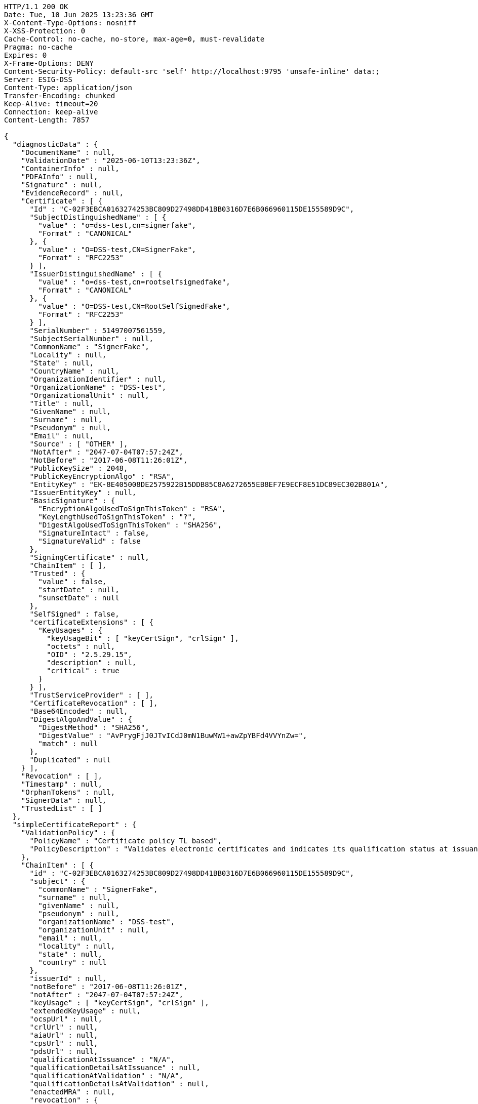 [source,http,options="nowrap"]
----
HTTP/1.1 200 OK
Date: Tue, 10 Jun 2025 13:23:36 GMT
X-Content-Type-Options: nosniff
X-XSS-Protection: 0
Cache-Control: no-cache, no-store, max-age=0, must-revalidate
Pragma: no-cache
Expires: 0
X-Frame-Options: DENY
Content-Security-Policy: default-src 'self' http://localhost:9795 'unsafe-inline' data:;
Server: ESIG-DSS
Content-Type: application/json
Transfer-Encoding: chunked
Keep-Alive: timeout=20
Connection: keep-alive
Content-Length: 7857

{
  "diagnosticData" : {
    "DocumentName" : null,
    "ValidationDate" : "2025-06-10T13:23:36Z",
    "ContainerInfo" : null,
    "PDFAInfo" : null,
    "Signature" : null,
    "EvidenceRecord" : null,
    "Certificate" : [ {
      "Id" : "C-02F3EBCA0163274253BC809D27498DD41BB0316D7E6B066960115DE155589D9C",
      "SubjectDistinguishedName" : [ {
        "value" : "o=dss-test,cn=signerfake",
        "Format" : "CANONICAL"
      }, {
        "value" : "O=DSS-test,CN=SignerFake",
        "Format" : "RFC2253"
      } ],
      "IssuerDistinguishedName" : [ {
        "value" : "o=dss-test,cn=rootselfsignedfake",
        "Format" : "CANONICAL"
      }, {
        "value" : "O=DSS-test,CN=RootSelfSignedFake",
        "Format" : "RFC2253"
      } ],
      "SerialNumber" : 51497007561559,
      "SubjectSerialNumber" : null,
      "CommonName" : "SignerFake",
      "Locality" : null,
      "State" : null,
      "CountryName" : null,
      "OrganizationIdentifier" : null,
      "OrganizationName" : "DSS-test",
      "OrganizationalUnit" : null,
      "Title" : null,
      "GivenName" : null,
      "Surname" : null,
      "Pseudonym" : null,
      "Email" : null,
      "Source" : [ "OTHER" ],
      "NotAfter" : "2047-07-04T07:57:24Z",
      "NotBefore" : "2017-06-08T11:26:01Z",
      "PublicKeySize" : 2048,
      "PublicKeyEncryptionAlgo" : "RSA",
      "EntityKey" : "EK-8E405008DE2575922B15DDB85C8A6272655EB8EF7E9ECF8E51DC89EC302B801A",
      "IssuerEntityKey" : null,
      "BasicSignature" : {
        "EncryptionAlgoUsedToSignThisToken" : "RSA",
        "KeyLengthUsedToSignThisToken" : "?",
        "DigestAlgoUsedToSignThisToken" : "SHA256",
        "SignatureIntact" : false,
        "SignatureValid" : false
      },
      "SigningCertificate" : null,
      "ChainItem" : [ ],
      "Trusted" : {
        "value" : false,
        "startDate" : null,
        "sunsetDate" : null
      },
      "SelfSigned" : false,
      "certificateExtensions" : [ {
        "KeyUsages" : {
          "keyUsageBit" : [ "keyCertSign", "crlSign" ],
          "octets" : null,
          "OID" : "2.5.29.15",
          "description" : null,
          "critical" : true
        }
      } ],
      "TrustServiceProvider" : [ ],
      "CertificateRevocation" : [ ],
      "Base64Encoded" : null,
      "DigestAlgoAndValue" : {
        "DigestMethod" : "SHA256",
        "DigestValue" : "AvPrygFjJ0JTvICdJ0mN1BuwMW1+awZpYBFd4VVYnZw=",
        "match" : null
      },
      "Duplicated" : null
    } ],
    "Revocation" : [ ],
    "Timestamp" : null,
    "OrphanTokens" : null,
    "SignerData" : null,
    "TrustedList" : [ ]
  },
  "simpleCertificateReport" : {
    "ValidationPolicy" : {
      "PolicyName" : "Certificate policy TL based",
      "PolicyDescription" : "Validates electronic certificates and indicates its qualification status at issuance and validation time.\n        All certificates and their related chains are validated against the EU Member State Trusted Lists (this includes\n        target certificate and certificates used to validate certificate validity status services - CRLs, OCSP).\n    "
    },
    "ChainItem" : [ {
      "id" : "C-02F3EBCA0163274253BC809D27498DD41BB0316D7E6B066960115DE155589D9C",
      "subject" : {
        "commonName" : "SignerFake",
        "surname" : null,
        "givenName" : null,
        "pseudonym" : null,
        "organizationName" : "DSS-test",
        "organizationUnit" : null,
        "email" : null,
        "locality" : null,
        "state" : null,
        "country" : null
      },
      "issuerId" : null,
      "notBefore" : "2017-06-08T11:26:01Z",
      "notAfter" : "2047-07-04T07:57:24Z",
      "keyUsage" : [ "keyCertSign", "crlSign" ],
      "extendedKeyUsage" : null,
      "ocspUrl" : null,
      "crlUrl" : null,
      "aiaUrl" : null,
      "cpsUrl" : null,
      "pdsUrl" : null,
      "qualificationAtIssuance" : "N/A",
      "qualificationDetailsAtIssuance" : null,
      "qualificationAtValidation" : "N/A",
      "qualificationDetailsAtValidation" : null,
      "enactedMRA" : null,
      "revocation" : {
        "thisUpdate" : null,
        "revocationDate" : null,
        "revocationReason" : null
      },
      "trustAnchor" : null,
      "trustStartDate" : null,
      "trustSunsetDate" : null,
      "Indication" : "INDETERMINATE",
      "SubIndication" : "NO_CERTIFICATE_CHAIN_FOUND",
      "X509ValidationDetails" : {
        "Error" : [ {
          "value" : "The certificate chain is not trusted, it does not contain a trust anchor.",
          "Key" : "BBB_XCV_CCCBB_ANS"
        } ],
        "Warning" : [ ],
        "Info" : [ ]
      }
    } ],
    "ValidationTime" : "2025-06-10T13:23:36Z"
  },
  "detailedReport" : {
    "signatureOrTimestampOrEvidenceRecord" : [ {
      "Certificate" : {
        "ValidationCertificateQualification" : [ ],
        "Constraint" : [ {
          "Name" : {
            "value" : "Is the result of the Basic Building Block conclusive?",
            "Key" : "BBB_ACCEPT"
          },
          "Status" : "WARNING",
          "Error" : null,
          "Warning" : {
            "value" : "The result of the Basic Building Block is not conclusive!",
            "Key" : "BBB_ACCEPT_ANS"
          },
          "Info" : null,
          "AdditionalInfo" : null,
          "Id" : null,
          "BlockType" : null
        } ],
        "Conclusion" : {
          "Indication" : "INDETERMINATE",
          "SubIndication" : null,
          "Errors" : [ ],
          "Warnings" : [ {
            "value" : "The result of the Basic Building Block is not conclusive!",
            "Key" : "BBB_ACCEPT_ANS"
          } ],
          "Infos" : null
        },
        "Title" : "Certificate Qualification",
        "Id" : "C-02F3EBCA0163274253BC809D27498DD41BB0316D7E6B066960115DE155589D9C"
      }
    } ],
    "BasicBuildingBlocks" : [ {
      "FC" : null,
      "ISC" : null,
      "VCI" : null,
      "XCV" : {
        "SubXCV" : [ ],
        "Constraint" : [ {
          "Name" : {
            "value" : "Can the certificate chain be built till a trust anchor?",
            "Key" : "BBB_XCV_CCCBB"
          },
          "Status" : "NOT OK",
          "Error" : {
            "value" : "The certificate chain is not trusted, it does not contain a trust anchor.",
            "Key" : "BBB_XCV_CCCBB_ANS"
          },
          "Warning" : null,
          "Info" : null,
          "AdditionalInfo" : null,
          "Id" : null,
          "BlockType" : null
        } ],
        "Conclusion" : {
          "Indication" : "INDETERMINATE",
          "SubIndication" : "NO_CERTIFICATE_CHAIN_FOUND",
          "Errors" : [ {
            "value" : "The certificate chain is not trusted, it does not contain a trust anchor.",
            "Key" : "BBB_XCV_CCCBB_ANS"
          } ],
          "Warnings" : [ ],
          "Infos" : [ ]
        },
        "Title" : "X509 Certificate Validation"
      },
      "CV" : null,
      "SAV" : null,
      "PSV" : null,
      "PSV_CRS" : null,
      "PCV" : null,
      "VTS" : null,
      "CertificateChain" : null,
      "Conclusion" : {
        "Indication" : "INDETERMINATE",
        "SubIndication" : "NO_CERTIFICATE_CHAIN_FOUND",
        "Errors" : [ {
          "value" : "The certificate chain is not trusted, it does not contain a trust anchor.",
          "Key" : "BBB_XCV_CCCBB_ANS"
        } ],
        "Warnings" : [ ],
        "Infos" : [ ]
      },
      "Id" : "C-02F3EBCA0163274253BC809D27498DD41BB0316D7E6B066960115DE155589D9C",
      "Type" : "CERTIFICATE"
    } ],
    "TLAnalysis" : [ ],
    "Semantic" : null,
    "ValidationTime" : null
  }
}
----